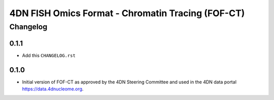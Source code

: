 ==================================================
4DN FISH Omics Format - Chromatin Tracing (FOF-CT)
==================================================

---------
Changelog
---------


0.1.1
-----

* Add this ``CHANGELOG.rst``


0.1.0
-----

* Initial version of FOF-CT as approved by the 4DN Steering Committee and used
  in the 4DN data portal https://data.4dnucleome.org.
